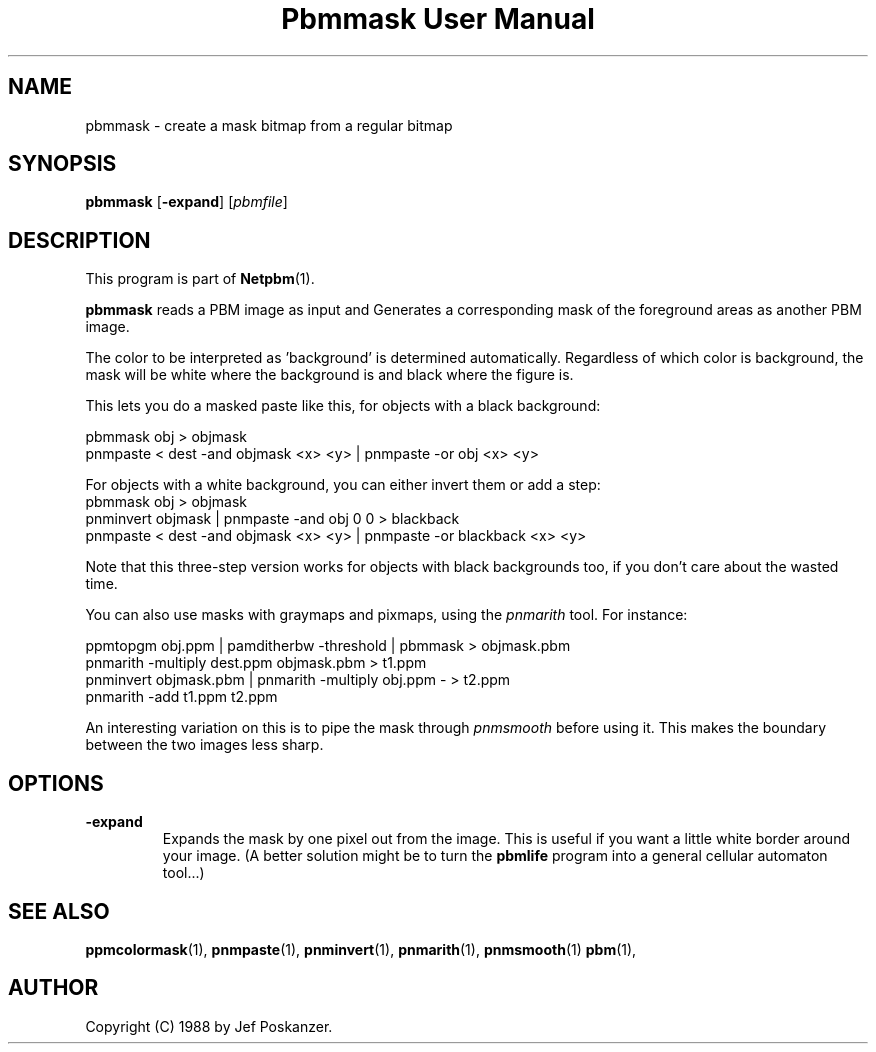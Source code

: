 ." This man page was generated by the Netpbm tool 'makeman' from HTML source.
." Do not hand-hack it!  If you have bug fixes or improvements, please find
." the corresponding HTML page on the Netpbm website, generate a patch
." against that, and send it to the Netpbm maintainer.
.TH "Pbmmask User Manual" 0 "08 August 1989" "netpbm documentation"

.UN lbAB
.SH NAME

pbmmask - create a mask bitmap from a regular bitmap

.UN lbAC
.SH SYNOPSIS

\fBpbmmask\fP
[\fB-expand\fP]
[\fIpbmfile\fP]

.UN lbAD
.SH DESCRIPTION
.PP
This program is part of
.BR Netpbm (1).
.PP
\fBpbmmask\fP reads a PBM image as input and Generates a
corresponding mask of the foreground areas as another PBM image.
.PP
The color to be interpreted as 'background' is
determined automatically.  Regardless of which color is background,
the mask will be white where the background is and black where the
figure is.
.PP
This lets you do a masked paste like this, for objects with a black
background:

.nf
    pbmmask obj > objmask
    pnmpaste < dest -and objmask <x> <y> | pnmpaste -or obj <x> <y>
.fi

For objects with a white background, you can either invert them or
add a step:
.nf
    pbmmask obj > objmask
    pnminvert objmask | pnmpaste -and obj 0 0 > blackback
    pnmpaste < dest -and objmask <x> <y> | pnmpaste -or blackback <x> <y>
.fi

Note that this three-step version works for objects with black backgrounds
too, if you don't care about the wasted time.
.PP
You can also use masks with graymaps and pixmaps, using the
\fIpnmarith\fP tool.  For instance:

.nf
    ppmtopgm obj.ppm | pamditherbw -threshold | pbmmask > objmask.pbm
    pnmarith -multiply dest.ppm objmask.pbm > t1.ppm
    pnminvert objmask.pbm | pnmarith -multiply obj.ppm - > t2.ppm
    pnmarith -add t1.ppm t2.ppm
.fi

An interesting variation on this is to pipe the mask through
\fIpnmsmooth\fP before using it.  This makes the boundary between the
two images less sharp.

.UN lbAE
.SH OPTIONS


.TP
\fB-expand\fP
Expands the mask by one pixel out from the image.  This is useful
if you want a little white border around your image.  (A better
solution might be to turn the \fBpbmlife\fP program into a general
cellular automaton tool...)



.UN lbAF
.SH SEE ALSO
.BR ppmcolormask (1),
.BR pnmpaste (1),
.BR pnminvert (1),
.BR pnmarith (1),
.BR pnmsmooth (1)
.BR pbm (1),

.UN lbAG
.SH AUTHOR

Copyright (C) 1988 by Jef Poskanzer.
